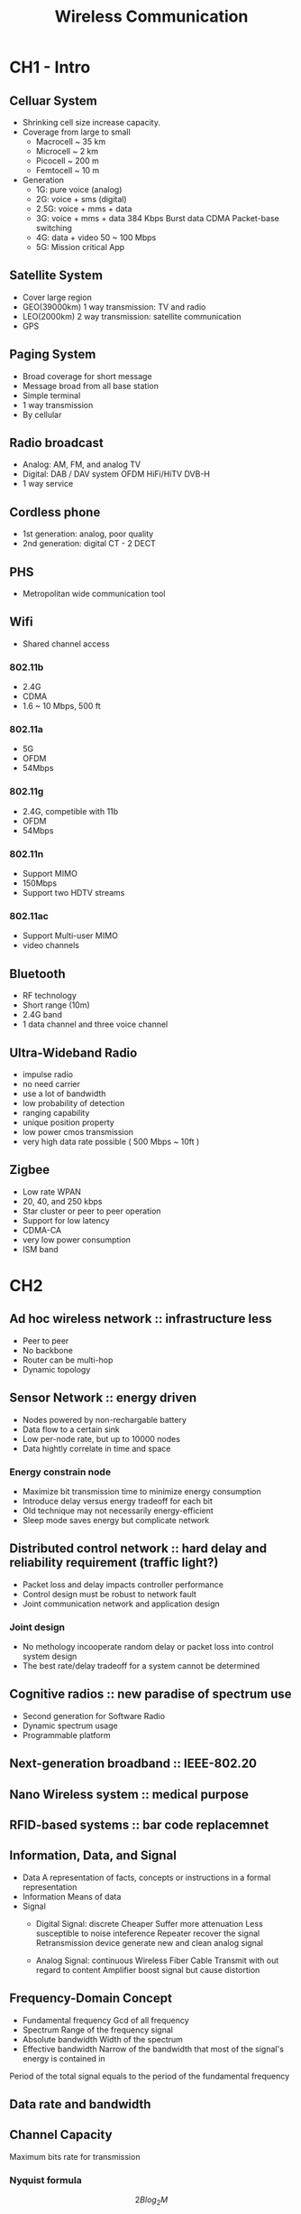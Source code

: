 #+TITLE: Wireless Communication
#+STARTUP: inlineimages
#+OPTIONS: tex:t

* CH1 - Intro

** Celluar System

- Shrinking cell size increase capacity.
- Coverage from large to small
  + Macrocell ~ 35 km
  + Microcell ~ 2 km
  + Picocell ~ 200 m
  + Femtocell ~ 10 m
- Generation
  + 1G: pure voice (analog)
  + 2G: voice + sms (digital)
  + 2.5G: voice + mms + data
  + 3G: voice + mms + data
    384 Kbps
    Burst data
    CDMA
    Packet-base switching
  + 4G: data + video
    50 ~ 100 Mbps
  + 5G: Mission critical App

** Satellite System

- Cover large region
- GEO(39000km)
  1 way transmission: TV and radio
- LEO(2000km)
  2 way transmission: satellite communication
- GPS

** Paging System

- Broad coverage for short message
- Message broad from all base station
- Simple terminal
- 1 way transmission
- By cellular

** Radio broadcast

- Analog: AM, FM, and analog TV
- Digital: DAB / DAV system
  OFDM
  HiFi/HiTV
  DVB-H
- 1 way service

** Cordless phone

- 1st generation: analog, poor quality
- 2nd generation: digital
  CT - 2
  DECT

** PHS

- Metropolitan wide communication tool

** Wifi

- Shared channel access

*** 802.11b

- 2.4G
- CDMA
- 1.6 ~ 10 Mbps, 500 ft

*** 802.11a

- 5G
- OFDM
- 54Mbps

*** 802.11g

- 2.4G, competible with 11b
- OFDM
- 54Mbps

*** 802.11n

- Support MIMO
- 150Mbps
- Support two HDTV streams

*** 802.11ac

- Support Multi-user MIMO
- video channels

** Bluetooth

- RF technology
- Short range (10m)
- 2.4G band
- 1 data channel and three voice channel

** Ultra-Wideband Radio

- impulse radio
- no need carrier
- use a lot of bandwidth
- low probability of detection
- ranging capability
- unique position property
- low power cmos transmission
- very high data rate possible ( 500 Mbps ~ 10ft )

** Zigbee

- Low rate WPAN
- 20, 40, and 250 kbps
- Star cluster or peer to peer operation
- Support for low latency
- CDMA-CA
- very low power consumption
- ISM band


* CH2

** Ad hoc wireless network :: infrastructure less

- Peer to peer
- No backbone
- Router can be multi-hop
- Dynamic topology

** Sensor Network :: energy driven

- Nodes powered by non-rechargable battery
- Data flow to a certain sink
- Low per-node rate, but up to 10000 nodes
- Data hightly correlate in time and space

*** Energy constrain node

- Maximize bit transmission time to minimize energy consumption
- Introduce delay versus energy tradeoff for each bit
- Old technique may not necessarily energy-efficient
- Sleep mode saves energy but complicate network


** Distributed control network :: hard delay and reliability requirement (traffic light?)

- Packet loss and delay impacts controller performance
- Control design must be robust to network fault
- Joint communication network and application design

*** Joint design

- No methology incooperate random delay or packet loss into control system design
- The best rate/delay tradeoff for a system cannot be determined

** Cognitive radios :: new paradise of spectrum use

- Second generation for Software Radio
- Dynamic spectrum usage
- Programmable platform

** Next-generation broadband :: IEEE-802.20
** Nano Wireless system :: medical purpose
** RFID-based systems :: bar code replacemnet

** Information, Data, and Signal

- Data
  A representation of facts, concepts or instructions in a formal representation
- Information
  Means of data
- Signal
  + Digital Signal: discrete
    Cheaper
    Suffer more attenuation
    Less susceptible to noise inteference
    Repeater recover the signal
    Retransmission device generate new and clean analog signal

  + Analog Signal: continuous
    Wireless
    Fiber
    Cable
    Transmit with out regard to content
    Amplifier boost signal but cause distortion

** Frequency-Domain Concept

- Fundamental frequency
  Gcd of all frequency
- Spectrum
  Range of the frequency signal
- Absolute bandwidth
  Width of the spectrum
- Effective bandwidth
  Narrow of the bandwidth that most of the signal's energy is contained in

Period of the total signal equals to the period of the fundamental frequency

** Data rate and bandwidth


** Channel Capacity

Maximum bits rate for transmission

*** Nyquist formula

\[ 2Blog_{2}M \]

*** SNR

measured at a receiver

\[ SNR_{db} = 10log_{10}S/N \]

*** Shannon Capacity formula

\[ C = Blog_2(1 + S/N) \]

Only consider white noise

* CH3

** Classification of Transmission Media

*** Transmission Medium

Physical path between transmitter and receiver

+ Guided Media
  solid Medium
  E.g. copper twisted pair, copper coaxial cable, optical fiber

+ Unguided Media
  Provide means of transmission but oes not guide signals
  Wireless transmission
  Transmitter and receiver are antenna
  E.g. atmosphere, outer space

*** Configuration for wireless transmission

- Omnidirectional
- Directional

*** General frequency ranges

+ Radio
  30MHz to 1GHz
  Omnidirectional applications

+ Infrared
  Roughly, 300 GHz to 200000 GHz
  P2P multiopoint applications

+ Microwave
  1GHz to 300 GHz
  Directional beams possible
  P2P transmission
  Staellite, WiFi, ...etc

*** Terrestrial Microwave

+ Common microwave antenna
  Parabolic dish, 3m in diameter
  Fixed rigidly and focuses a narrow beam
  Achieve line-of-sight transmission to receiving antenna
  Substantial heights above ground level

+ Application
  Long haul telecommunication service
  Short P2P links between buildings

*** Satellite Microwave

+ Communication satellite
  Microwave relay station
  Link two or more ground-based microwave transmitter/receiver
  Receive transmissions on one frequency band(uplink)
  Amplifies or repeat the signal
  Transmit it on another frequency(downlink)

+ Application
  Television distribution
  Long-distance telephone transmission
  Private business networks

*** Wireless LAN microwave

+ Wireless LAN
  2.4G industrial, scientific and medical (ISM) radio bands
  Using wireless distribution method (spread-spectrum or OFDM radio)

+ Applications (802.11)
  WiFi

*** Broadcast Radio

+ Broadcast radio antennas
  Omnidirectional
  Not need to be dish-shaped
  Not need to be rigidly mounted

+ Application
  Broadcast radio
  VHF and part of UHF band; 30 MHz to 1GHz
  Cover FM radio and UHF and VHF television

** Multiplexing

+ Capacity of transmission medium usually exceed capacity required fpr transmission for a single signal
+ Multiplexing - carrying multile signals on a single medium

*** Why Multiplexing is widespread

+ Cost per kbps of transmission facility declines -> increase in the data rate
+ Cost of transmission and receiving equipmemt decline -> increase in the data rate
+ Most individual data communicating device require relatively modest data rate support

*** Multiplexing Techniques

+ FDM
  Use different frequency to carry multiple data
  Take advantage of the fact that the useful bandwidth of the medium exceed the required bandwidth of a given signal
+ TDM
  Take advantage of the fact that the achievable bit rate of the medium exceed the required data rate of a digital signal

* CH5

An antenna is an electrical conductor or system of conductors
The same antenna can be used for transmission and reception

+ Transmission :: radiate electromagnetic energy into space
+ Reception :: collects electromagnetic energy from space

** Radiation Pattern

+ Radiation pattern
  Graphical representation of radiation properties of an antenna
  Depicted as two-dimensional cross section

+ Beam width ( or half-power beam width )
  Measure of directivity of antenna
  Angele must at least 1/2 fo antenna's strongest direction

+ Reception pattern
  Equals to radiation pattern

** Type of Antenna

+ Isotropic antenna (dealize)
  Radiates power equally in all directions

+ Dipole antennas
  Half-wave dipole antenna ( Hertz antenna )
  Quarter-wave vertical antenna ( Marconi antenna )

+ Parabolic Reflective Antenna

** Antenna Gain

*** Antenna gain

+ Power output in a particular direction, compared to that produced by perfect isotropic antenna
+ Howe well the antenna converts input power into radio waves headed in a specified direction

\[ G = \frac{4 \pi A_e}{\lambda ^2 } \]


*** Effective area

+ Related to physical size and shape of antenna

[[./antenna_gains.png]]

** Propagation Modes

+ Ground-wave propagation
  Follow contour of the earth
  Can propagate considerable distances
  Frequency up to 2 MHz
  E.g. AM radio

+ Sky-wave propagation
  Signal reflected from ionized layer of atmosphere back down to earch
  Can travel a number of hops, back and forth between ionosphere and earth's surface
  Reflection effect caused by refraction
  E.g. Amateur radio, CB radio

+ Line-of-sight propagation
  Transmitting and receiving antennas must be witin line of sight
  Satellite communication - signal above 30MHz not reflected by ionosphere
  Ground communication - antennas within effective line of site due to refraction

*** Refraction :: bending of microwaves by the atmosphere

Velocity of electromagnetic wave is a function of the density of the medium
When wave changes medium, speed changes
Wave bends at the boundary between mediums

*** Line-of-Sight Equations

+ Optical line of sight

\[  d = 3.57\sqrt{h} \]

+ Effective, or radio, line of sight

\[  d = 3.57\sqrt{Kh} \]

\[ K = \frac{4}{3} \]

+ Maximum distance d between two antennas for LOS propagation

\[ d = 3.57(\sqrt{Kh_1} + \sqrt{Kh_2}) \]


** LOS wireless transmission impairment

*** Attenuation

+ Strength of signal falls of with distance over transmission medium
+ Attenuation factors for unguided media
  Received signal must have sufficient strength so that circuitry in the receiver can interpret the signal
  Signal must maintain a level sufficiently higher than noise to be received without errore
  Attenuation is greater at higher frequency, causing distortion

** Free space Loss

*** Ideal isotropic antenna

\[ \frac{P_t}{P_r} = \frac{(4 \pi d)^2}{\lambda ^ 2} = \frac{(4\pi fd)^2}{c^2}\]

\[ L_{dB} = 10 \log \frac{P_t}{P_r} = 20 log (\frac{4 \pi d }{\lambda}) = -20log(\lambda) + 20 log (d) + 21.98 dB \]
\[ = 20 log (\frac{4 \pi fd}{c}) = 20 log (f) + 20 log (d) - 147.56 dB \]

*** Accounting for gain of other antennas

\[ \frac{P_t}{P_r} = \frac{(4 \pi ) ^2 (d) ^2}{G_rG_t\lambda ^ 2} = \frac{(\pi d) ^ 2}{A_rA_t} = \frac{(cd) ^ 2}{f^2A_rA_t}  \]

\[ L_{dB} = 10 log (\frac{P_t}{P_r}) = 20 log (\lambda) + 20 log (d) - 10 log (A_tA_r) = -20 log (f) + 20 log (d) - 10 log(A_tA_r) + 169.54dB \]

* CH4

** Categories of Noise

+ Thermal Noise
  Due to agitation of electrons
  Present in all electronic devices and transmission media
  Cannot be eliminated
  Function of temperature
  Particularly significant for satellite communication
  \[ N_0 = kT(\frac{W}{Hz}) where k = 1.3803 * 10 ^{-23} (J/K) \]
  \[ N = N_0B = 10 log (kTB) = 10 log k + 10 log B + 10 log T = -228.6 + 10 log T + 10 log B \]

+ Intermodulation Noise
  Resulted from signals at different frequencies share same transmission medium
  Produeces signals at a frequency that is sum or difference of the two original or multiplies of those frequencies

+ Crosstalk
  An unwanted coupling between signal paths - telephone - able to hear another conversation
  Signal picked up by microwave antenna
  Directional antennas still have crosstalk problem
  Same r less order of magnitude as thermal noise

+ Impulse Noise
  Noncontinuous
  Consisting of irregular pulse or nise spike of short duration and high amplitide
  External electromagnetic disturbance
  Minor annoyance for analog data
  Primary source of error in digital data transmission

** Expression Eb/N0

Ratio of signal energy (E_b) per bit to noise power density (N_0) per Hertz

\[ \frac{E_b}{N_0} = \frac{S}{N_0R}  \]
\[ E_b = signal energy per bits = ST_b \]
\[ S = signal power \]
\[ T_b = time required to send one bit \]
\[ R = bit rate of a signal contains binary digital data = \fraC{1}{T_b} \]

The bit error rate for digital data is a function of E_b/N_0

\[ (\frac{E_b}{N_0})_{dB} = (\frac{S}{kTR})_dB = S_{dBW} = 10 log R - 10 log k - 10 log T = S_{dBW} - 10 log R + 228.6 - 10 log T  \]

According to Shannon Capacityt Formula \[ C = B log_2(1 + \frac{S}{N}) \]

\[ \frac{E_b}{N_0} = \frac{S}{N}\frac{B_T}{R} = \frac{B}{C}(2^{\frac{C}{B}} - 1 ) \]

*** Other Impairment

+ Atmospheric absorption
  Water vapor and oxygen contribute to attenuation

+ Multipath
  Obstacle reflect signals so that multiple copies with varying delays are received
  - Reflaction
  - Diffraction
  - Scattering

+ Refraction
  Bending of radio waves as they propagate through the atmosphere

*** Effect of Multipath Propagation

+ Multiple copies of a signal may arrive at different phases
+ Intersymbol interference - Multiple copies of a signal may arrive as the primary pulse for subsequent bit

** Type of Fading

+ Fast fading
  Rapidly changing fading
  E.g. mobile phone user passes buildins, tunnels, etc.

+ Slow fading
  Change in average received power level of rapid fluctuations

+ Flat fading
  All frequency components of the received signal fluctuate in the same proportion

+ Selective fading
  Affects unequally the different spectral components

+ Rayleigh fading
  multiple indirect paths and no distinct dominant path (i.e. LOS path)

+ Rician fading
  multiple indirect paths and a distinct dominant path (i.e. LOS path)

** Error Compensation Mechanisms

+ Forward erorr correction
+ Adaptive equalization
  Can be applied to transmissions that carry analog or digital information
  - Analog voice or video
  - Digital data, digitized voice or video

  Used to combat intersymbol interference
  Involves gathering dispersed symbol energy back into its original time interval
  Techniques
  - Lumped analog circuits
  - Sophisticated digital signal processing algorithm

+ Diversity techniques
  Diversity is based on the fact that individual channel experience independent fading events
  - Space diversity
  - Frequency diversity
  - Time diversity

